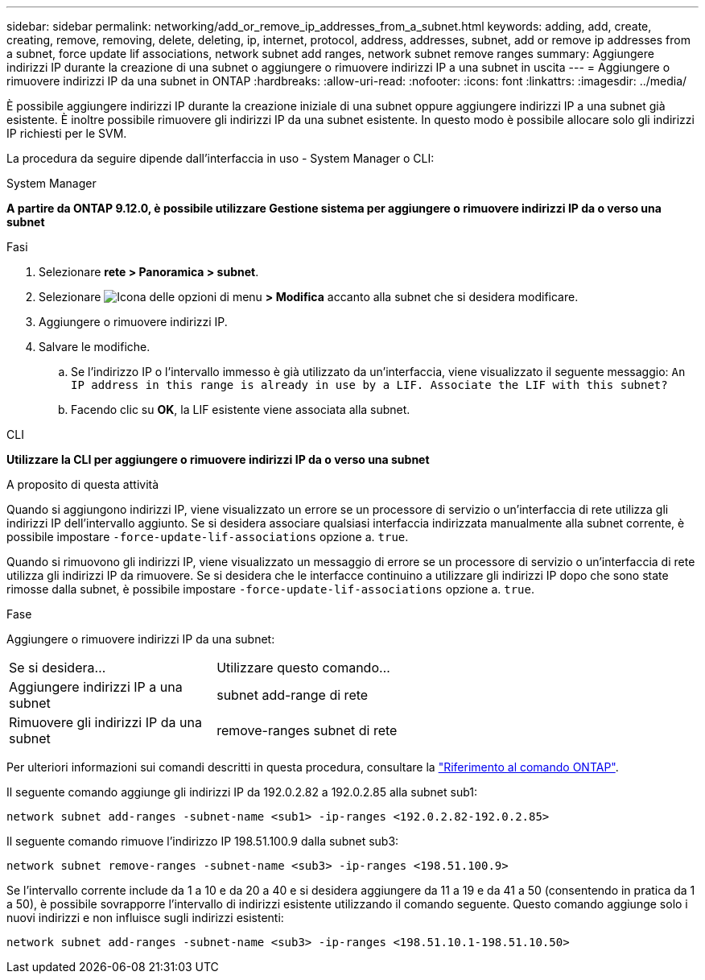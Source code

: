 ---
sidebar: sidebar 
permalink: networking/add_or_remove_ip_addresses_from_a_subnet.html 
keywords: adding, add, create, creating, remove, removing, delete, deleting, ip, internet, protocol, address, addresses, subnet, add or remove ip addresses from a subnet, force update lif associations, network subnet add ranges, network subnet remove ranges 
summary: Aggiungere indirizzi IP durante la creazione di una subnet o aggiungere o rimuovere indirizzi IP a una subnet in uscita 
---
= Aggiungere o rimuovere indirizzi IP da una subnet in ONTAP
:hardbreaks:
:allow-uri-read: 
:nofooter: 
:icons: font
:linkattrs: 
:imagesdir: ../media/


[role="lead"]
È possibile aggiungere indirizzi IP durante la creazione iniziale di una subnet oppure aggiungere indirizzi IP a una subnet già esistente. È inoltre possibile rimuovere gli indirizzi IP da una subnet esistente. In questo modo è possibile allocare solo gli indirizzi IP richiesti per le SVM.

La procedura da seguire dipende dall'interfaccia in uso - System Manager o CLI:

[role="tabbed-block"]
====
.System Manager
--
*A partire da ONTAP 9.12.0, è possibile utilizzare Gestione sistema per aggiungere o rimuovere indirizzi IP da o verso una subnet*

.Fasi
. Selezionare *rete > Panoramica > subnet*.
. Selezionare image:icon_kabob.gif["Icona delle opzioni di menu"] *> Modifica* accanto alla subnet che si desidera modificare.
. Aggiungere o rimuovere indirizzi IP.
. Salvare le modifiche.
+
.. Se l'indirizzo IP o l'intervallo immesso è già utilizzato da un'interfaccia, viene visualizzato il seguente messaggio:
`An IP address in this range is already in use by a LIF. Associate the LIF with this subnet?`
.. Facendo clic su *OK*, la LIF esistente viene associata alla subnet.




--
.CLI
--
*Utilizzare la CLI per aggiungere o rimuovere indirizzi IP da o verso una subnet*

.A proposito di questa attività
Quando si aggiungono indirizzi IP, viene visualizzato un errore se un processore di servizio o un'interfaccia di rete utilizza gli indirizzi IP dell'intervallo aggiunto. Se si desidera associare qualsiasi interfaccia indirizzata manualmente alla subnet corrente, è possibile impostare `-force-update-lif-associations` opzione a. `true`.

Quando si rimuovono gli indirizzi IP, viene visualizzato un messaggio di errore se un processore di servizio o un'interfaccia di rete utilizza gli indirizzi IP da rimuovere. Se si desidera che le interfacce continuino a utilizzare gli indirizzi IP dopo che sono state rimosse dalla subnet, è possibile impostare `-force-update-lif-associations` opzione a. `true`.

.Fase
Aggiungere o rimuovere indirizzi IP da una subnet:

[cols="30,70"]
|===


| Se si desidera... | Utilizzare questo comando... 


 a| 
Aggiungere indirizzi IP a una subnet
 a| 
subnet add-range di rete



 a| 
Rimuovere gli indirizzi IP da una subnet
 a| 
remove-ranges subnet di rete

|===
Per ulteriori informazioni sui comandi descritti in questa procedura, consultare la link:https://docs.netapp.com/us-en/ontap-cli/["Riferimento al comando ONTAP"^].

Il seguente comando aggiunge gli indirizzi IP da 192.0.2.82 a 192.0.2.85 alla subnet sub1:

....
network subnet add-ranges -subnet-name <sub1> -ip-ranges <192.0.2.82-192.0.2.85>
....
Il seguente comando rimuove l'indirizzo IP 198.51.100.9 dalla subnet sub3:

....
network subnet remove-ranges -subnet-name <sub3> -ip-ranges <198.51.100.9>
....
Se l'intervallo corrente include da 1 a 10 e da 20 a 40 e si desidera aggiungere da 11 a 19 e da 41 a 50 (consentendo in pratica da 1 a 50), è possibile sovrapporre l'intervallo di indirizzi esistente utilizzando il comando seguente. Questo comando aggiunge solo i nuovi indirizzi e non influisce sugli indirizzi esistenti:

....
network subnet add-ranges -subnet-name <sub3> -ip-ranges <198.51.10.1-198.51.10.50>
....
--
====